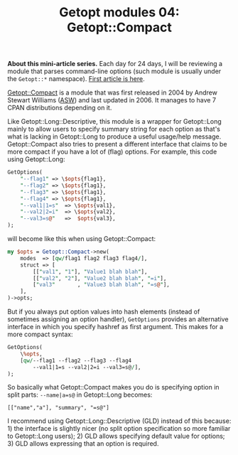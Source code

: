 #+POSTID: 1508
#+BLOG: perlancar
#+OPTIONS: toc:nil num:nil todo:nil pri:nil tags:nil ^:nil
#+CATEGORY: perl,cli,getopt
#+TAGS: perl,cli,getopt
#+DESCRIPTION:
#+TITLE: Getopt modules 04: Getopt::Compact

*About this mini-article series.* Each day for 24 days, I will be reviewing a
module that parses command-line options (such module is usually under the
~Getopt::*~ namespace). [[https://perlancar.wordpress.com/2016/12/01/getopt-modules-01-getoptlong/][First article is here]].

[[https://metacpan.org/pod/Getopt::Compact][Getopt::Compact]] is a module that was first released in 2004 by Andrew Stewart
Williams ([[https://metacpan.org/author/ASW][ASW]]) and last updated in 2006. It manages to have 7 CPAN distributions
depending on it.

Like Getopt::Long::Descriptive, this module is a wrapper for Getopt::Long mainly
to allow users to specify summary string for each option as that's what is
lacking in Getopt::Long to produce a useful usage/help message. Getopt::Compact
also tries to present a different interface that claims to be more compact if
you have a lot of (flag) options. For example, this code using Getopt::Long:

#+BEGIN_SRC perl
GetOptions(
    "--flag1" => \$opts{flag1},
    "--flag2" => \$opts{flag1},
    "--flag3" => \$opts{flag1},
    "--flag4" => \$opts{flag1},
    "--val1|1=s"  => \$opts{val1},
    "--val2|2=i"  => \$opts{val2},
    "--val3=s@"   =>  $opts{val3},
);
#+END_SRC

will become like this when using Getopt::Compact:

#+BEGIN_SRC perl
my $opts = Getopt::Compact->new(
    modes  => [qw/flag1 flag2 flag3 flag4/],
    struct => [
        [["val1", "1"], "Value1 blah blah"],
        [["val2", "2"], "Value2 blah blah", "=i"],
        ["val3"       , "Value3 blah blah", "=s@"],
    ],
)->opts;
#+END_SRC

But if you always put option values into hash elements (instead of sometimes
assigning an option handler), ~GetOptions~ provides an alternative interface in
which you specify hashref as first argument. This makes for a more compact
syntax:

#+BEGIN_SRC perl
GetOptions(
    \%opts,
    [qw/--flag1 --flag2 --flag3 --flag4
        --val1|1=s --val2|2=i --val3=s@/],
);
#+END_SRC

So basically what Getopt::Compact makes you do is specifying option in split
parts: ~--name|a=s@~ in Getopt::Long becomes:

: [["name","a"], "summary", "=s@"]

I recommend using Getopt::Long::Descriptive (GLD) instead of this because: 1)
the interface is slightly nicer (no split option specification so more familiar
to Getopt::Long users); 2) GLD allows specifying default value for options; 3)
GLD allows expressing that an option is required.

